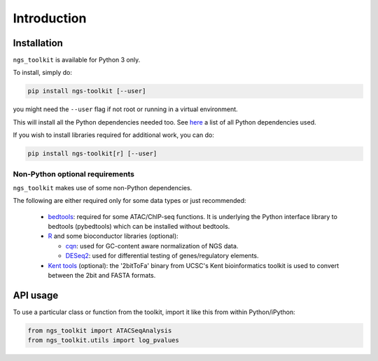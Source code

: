 Introduction
^^^^^^^^^^^^^^^^^^^^^^^^^^^^^

Installation
=============================

``ngs_toolkit`` is available for Python 3 only.

To install, simply do:

.. code-block:: bash

   pip install ngs-toolkit [--user]

you might need the ``--user`` flag if not root or running in a virtual environment.

This will install all the Python dependencies needed too. See `here <https://github.com/afrendeiro/toolkit/blob/master/requirements/requirements.txt>`_ a list of all Python dependencies used.


If you wish to install libraries required for additional work, you can do:

.. code-block:: bash

   pip install ngs-toolkit[r] [--user]


Non-Python optional requirements
-----------------------------

``ngs_toolkit`` makes use of some non-Python dependencies.

The following are either required only for some data types or just recommended:

 - `bedtools <https://bedtools.readthedocs.io/en/latest/>`_: required for some ATAC/ChIP-seq functions. It is underlying the Python interface library to bedtools (pybedtools) which can be installed without bedtools.
 - `R <https://www.r-project.org/>`_ and some bioconductor libraries (optional):

   - `cqn <https://bioconductor.org/packages/release/bioc/html/cqn.html>`_: used for GC-content aware normalization of NGS data.
   - `DESeq2 <https://bioconductor.org/packages/release/bioc/html/DESeq2.html>`_: used for differential testing of genes/regulatory elements.
 - `Kent tools <https://github.com/ENCODE-DCC/kentUtils>`_ (optional): the '2bitToFa' binary from UCSC's Kent bioinformatics toolkit is used to convert between the 2bit and FASTA formats.


API usage
=============================

To use a particular class or function from the toolkit, import it like this from within Python/iPython:

.. code-block:: python

   from ngs_toolkit import ATACSeqAnalysis
   from ngs_toolkit.utils import log_pvalues
